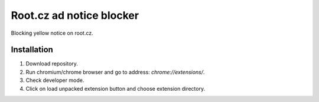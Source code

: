 Root.cz ad notice blocker
========================

Blocking yellow notice on root.cz.

Installation
------------

1) Download repository.
2) Run chromium/chrome browser and go to address: `chrome://extensions/`.
3) Check developer mode.
4) Click on load unpacked extension button and choose extension directory.

